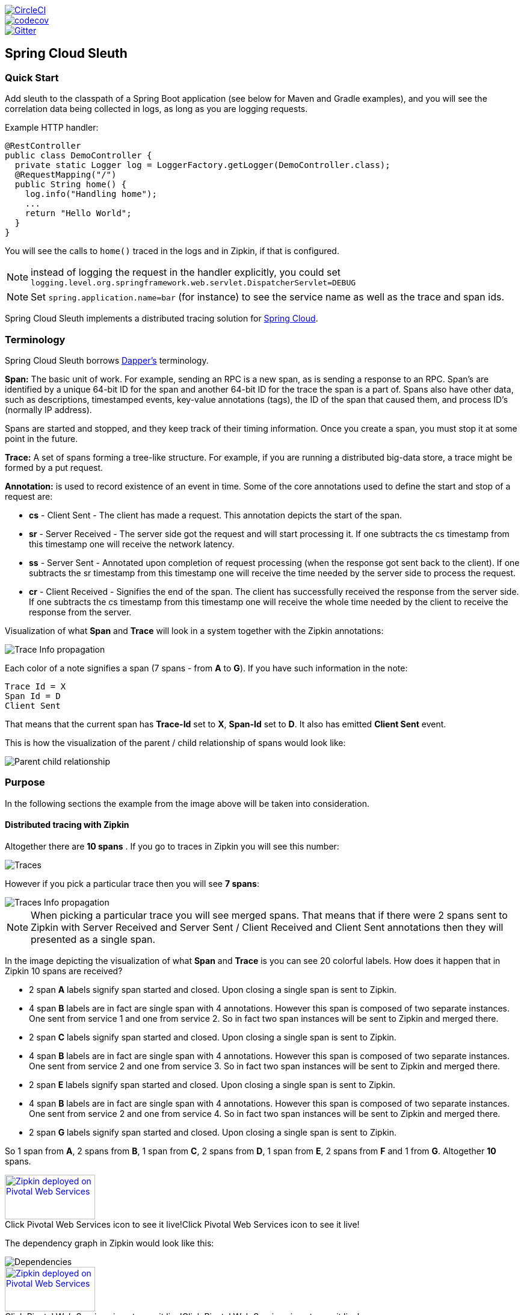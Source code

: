 // Do not edit this file (e.g. go instead to src/main/asciidoc)

:jdkversion: 1.8

image::https://circleci.com/gh/spring-cloud/spring-cloud-sleuth.svg?style=svg["CircleCI", link="https://circleci.com/gh/spring-cloud/spring-cloud-sleuth"]
image::https://codecov.io/gh/spring-cloud/spring-cloud-sleuth/branch/master/graph/badge.svg["codecov", link="https://codecov.io/gh/spring-cloud/spring-cloud-sleuth"]
image::https://badges.gitter.im/spring-cloud/spring-cloud-sleuth.svg[Gitter, link="https://gitter.im/spring-cloud/spring-cloud-sleuth?utm_source=badge&utm_medium=badge&utm_campaign=pr-badge&utm_content=badge"]
== Spring Cloud Sleuth

=== Quick Start

Add sleuth to the classpath of a Spring Boot application (see below
for Maven and Gradle examples), and you will see the correlation data being
collected in logs, as long as you are logging requests.

Example HTTP handler:

[source,java]
----
@RestController
public class DemoController {
  private static Logger log = LoggerFactory.getLogger(DemoController.class);
  @RequestMapping("/")
  public String home() {
    log.info("Handling home");
    ...
    return "Hello World";
  }
}
----

You will see the calls to `home()` traced in the logs and in Zipkin, if that is configured.

NOTE: instead of logging the request in the handler explicitly, you
could set `logging.level.org.springframework.web.servlet.DispatcherServlet=DEBUG`

NOTE: Set `spring.application.name=bar` (for instance) to see the
service name as well as the trace and span ids.

Spring Cloud Sleuth implements a distributed tracing solution for http://cloud.spring.io[Spring Cloud].

=== Terminology

Spring Cloud Sleuth borrows http://research.google.com/pubs/pub36356.html[Dapper's] terminology.

*Span:* The basic unit of work. For example, sending an RPC is a new span, as is sending a response to an
RPC. Span's are identified by a unique 64-bit ID for the span and another 64-bit ID for the trace the span
is a part of.  Spans also have other data, such as descriptions, timestamped events, key-value
annotations (tags), the ID of the span that caused them, and process ID's (normally IP address).

Spans are started and stopped, and they keep track of their timing information.  Once you create a
span, you must stop it at some point in the future.

*Trace:* A set of spans forming a tree-like structure.  For example, if you are running a distributed
big-data store, a trace might be formed by a put request.

*Annotation:*  is used to record existence of an event in time. Some of the core annotations used to define
the start and stop of a request are:

    - *cs* - Client Sent - The client has made a request. This annotation depicts the start of the span.
    - *sr* - Server Received -  The server side got the request and will start processing it.
    If one subtracts the cs timestamp from this timestamp one will receive the network latency.
    - *ss* - Server Sent -  Annotated upon completion of request processing (when the response
    got sent back to the client). If one subtracts the sr timestamp from this timestamp one
    will receive the time needed by the server side to process the request.
    - *cr* - Client Received - Signifies the end of the span. The client has successfully received the
    response from the server side. If one subtracts the cs timestamp from this timestamp one
    will receive the whole time needed by the client to receive the response from the server.

Visualization of what *Span* and *Trace* will look in a system together with the Zipkin annotations:

image::https://raw.githubusercontent.com/spring-cloud/spring-cloud-sleuth/master/docs/src/main/asciidoc/images/trace-id.png[Trace Info propagation]

Each color of a note signifies a span (7 spans - from *A* to *G*). If you have such information in the note:

[source]
Trace Id = X
Span Id = D
Client Sent

That means that the current span has *Trace-Id* set to *X*, *Span-Id* set to *D*. It also has emitted
 *Client Sent* event.

This is how the visualization of the parent / child relationship of spans would look like:

image::https://raw.githubusercontent.com/spring-cloud/spring-cloud-sleuth/master/docs/src/main/asciidoc/images/parents.png[Parent child relationship]

=== Purpose

In the following sections the example from the image above will be taken into consideration.

==== Distributed tracing with Zipkin

Altogether there are *10 spans* . If you go to traces in Zipkin you will see this number:

image::https://raw.githubusercontent.com/spring-cloud/spring-cloud-sleuth/master/docs/src/main/asciidoc/images/zipkin-traces.png[Traces]

However if you pick a particular trace then you will see *7 spans*:

image::https://raw.githubusercontent.com/spring-cloud/spring-cloud-sleuth/master/docs/src/main/asciidoc/images/zipkin-ui.png[Traces Info propagation]

NOTE: When picking a particular trace you will see merged spans. That means that if there were 2 spans sent to
Zipkin with Server Received and Server Sent / Client Received and Client Sent
annotations then they will presented as a single span.

In the image depicting the visualization of what *Span* and *Trace* is you can see 20
colorful labels. How does it happen that in Zipkin 10 spans are received?

    - 2 span *A* labels signify span started and closed. Upon closing a single span is sent to Zipkin.
    - 4 span *B* labels are in fact are single span with 4 annotations. However this span is composed of
        two separate instances. One sent from service 1 and one from service 2. So in fact two span instances will be sent
        to Zipkin and merged there.
    - 2 span *C* labels signify span started and closed. Upon closing a single span is sent to Zipkin.
    - 4 span *B* labels are in fact are single span with 4 annotations. However this span is composed of
        two separate instances. One sent from service 2 and one from service 3. So in fact two span instances will be sent
        to Zipkin and merged there.
    - 2 span *E* labels signify span started and closed. Upon closing a single span is sent to Zipkin.
    - 4 span *B* labels are in fact are single span with 4 annotations. However this span is composed of
        two separate instances. One sent from service 2 and one from service 4. So in fact two span instances will be sent
        to Zipkin and merged there.
    - 2 span *G* labels signify span started and closed. Upon closing a single span is sent to Zipkin.

So 1 span from *A*, 2 spans from *B*, 1 span from *C*, 2 spans from *D*, 1 span from *E*, 2 spans from *F* and 1 from *G*.
Altogether *10* spans.

.Click Pivotal Web Services icon to see it live!
[caption="Click Pivotal Web Services icon to see it live!"]
image::https://raw.githubusercontent.com/spring-cloud/spring-cloud-sleuth/master/docs/src/main/asciidoc/images/pws.png["Zipkin deployed on Pivotal Web Services", link="http://docssleuth-zipkin-server.cfapps.io/", width=150, height=74]

The dependency graph in Zipkin would look like this:

image::https://raw.githubusercontent.com/spring-cloud/spring-cloud-sleuth/master/docs/src/main/asciidoc/images/dependencies.png[Dependencies]

.Click Pivotal Web Services icon to see it live!
[caption="Click Pivotal Web Services icon to see it live!"]
image::https://raw.githubusercontent.com/spring-cloud/spring-cloud-sleuth/master/docs/src/main/asciidoc/images/pws.png["Zipkin deployed on Pivotal Web Services", link="http://docssleuth-zipkin-server.cfapps.io/dependency", width=150, height=74]


==== Log correlation

When grepping the logs of those four applications by trace id equal to e.g. `2485ec27856c56f4` one would get the following:

[source]
service1.log:2016-02-26 11:15:47.561  INFO [service1,2485ec27856c56f4,2485ec27856c56f4,true] 68058 --- [nio-8081-exec-1] i.s.c.sleuth.docs.service1.Application   : Hello from service1. Calling service2
service2.log:2016-02-26 11:15:47.710  INFO [service2,2485ec27856c56f4,9aa10ee6fbde75fa,true] 68059 --- [nio-8082-exec-1] i.s.c.sleuth.docs.service2.Application   : Hello from service2. Calling service3 and then service4
service3.log:2016-02-26 11:15:47.895  INFO [service3,2485ec27856c56f4,1210be13194bfe5,true] 68060 --- [nio-8083-exec-1] i.s.c.sleuth.docs.service3.Application   : Hello from service3
service2.log:2016-02-26 11:15:47.924  INFO [service2,2485ec27856c56f4,9aa10ee6fbde75fa,true] 68059 --- [nio-8082-exec-1] i.s.c.sleuth.docs.service2.Application   : Got response from service3 [Hello from service3]
service4.log:2016-02-26 11:15:48.134  INFO [service4,2485ec27856c56f4,1b1845262ffba49d,true] 68061 --- [nio-8084-exec-1] i.s.c.sleuth.docs.service4.Application   : Hello from service4
service2.log:2016-02-26 11:15:48.156  INFO [service2,2485ec27856c56f4,9aa10ee6fbde75fa,true] 68059 --- [nio-8082-exec-1] i.s.c.sleuth.docs.service2.Application   : Got response from service4 [Hello from service4]
service1.log:2016-02-26 11:15:48.182  INFO [service1,2485ec27856c56f4,2485ec27856c56f4,true] 68058 --- [nio-8081-exec-1] i.s.c.sleuth.docs.service1.Application   : Got response from service2 [Hello from service2, response from service3 [Hello from service3] and from service4 [Hello from service4]]

If you're using a log aggregating tool like https://www.elastic.co/products/kibana[Kibana],
http://www.splunk.com/[Splunk] etc. you can order the events that took place. An example of
Kibana would look like this:

image::https://raw.githubusercontent.com/spring-cloud/spring-cloud-sleuth/master/docs/src/main/asciidoc/images/kibana.png[Log correlation with Kibana]

If you want to use https://www.elastic.co/guide/en/logstash/current/index.html[Logstash] here is the Grok pattern for Logstash:

[source]
filter {
       # pattern matching logback pattern
       grok {
              match => { "message" => "%{TIMESTAMP_ISO8601:timestamp}\s+%{LOGLEVEL:severity}\s+\[%{DATA:service},%{DATA:trace},%{DATA:span},%{DATA:exportable}\]\s+%{DATA:pid}---\s+\[%{DATA:thread}\]\s+%{DATA:class}\s+:\s+%{GREEDYDATA:rest}" }
       }
}

NOTE: If you want to use Grok together with the logs from Cloud Foundry you have to use this pattern:
[source]
filter {
       # pattern matching logback pattern
       grok {
              match => { "message" => "(?m)OUT\s+%{TIMESTAMP_ISO8601:timestamp}\s+%{LOGLEVEL:severity}\s+\[%{DATA:service},%{DATA:trace},%{DATA:span},%{DATA:exportable}\]\s+%{DATA:pid}---\s+\[%{DATA:thread}\]\s+%{DATA:class}\s+:\s+%{GREEDYDATA:rest}" }
       }
}

===== JSON Logback with Logstash

Often you do not want to store your logs in a text file but in a JSON file that Logstash can immediately pick. To do that you have to do the following (for readability
we're passing the dependencies in the `groupId:artifactId:version` notation.

*Dependencies setup*

- Ensure that Logback is on the classpath (`ch.qos.logback:logback-core`)
- Add Logstash Logback encode - example for version `4.6` : `net.logstash.logback:logstash-logback-encoder:4.6`

*Logback setup*

Below you can find an example of a Logback configuration (file named `https://github.com/spring-cloud-samples/sleuth-documentation-apps/blob/master/service1/src/main/resources/logback-spring.xml[logback-spring.xml]`) that:

- logs information from the application in a JSON format to a `build/${spring.application.name}.json` file
- has commented out two additional appenders - console and standard log file
- has the same logging pattern as the one presented in the previous section

[source,xml]
-----
<?xml version="1.0" encoding="UTF-8"?>
<configuration>
	<include resource="org/springframework/boot/logging/logback/defaults.xml"/>
	​
	<springProperty scope="context" name="springAppName" source="spring.application.name"/>
	<!-- Example for logging into the build folder of your project -->
	<property name="LOG_FILE" value="${BUILD_FOLDER:-build}/${springAppName}"/>​

	<property name="CONSOLE_LOG_PATTERN"
			  value="%clr(%d{yyyy-MM-dd HH:mm:ss.SSS}){faint} %clr(${LOG_LEVEL_PATTERN:-%5p}) %clr([${springAppName:-},%X{X-B3-TraceId:-},%X{X-B3-SpanId:-},%X{X-Span-Export:-}]){yellow} %clr(${PID:- }){magenta} %clr(---){faint} %clr([%15.15t]){faint} %clr(%-40.40logger{39}){cyan} %clr(:){faint} %m%n${LOG_EXCEPTION_CONVERSION_WORD:-%wEx}"/>

	<!-- Appender to log to console -->
	<appender name="console" class="ch.qos.logback.core.ConsoleAppender">
		<filter class="ch.qos.logback.classic.filter.ThresholdFilter">
			<!-- Minimum logging level to be presented in the console logs-->
			<level>INFO</level>
		</filter>
		<encoder>
			<pattern>${CONSOLE_LOG_PATTERN}</pattern>
			<charset>utf8</charset>
		</encoder>
	</appender>

	<!-- Appender to log to file -->​
	<appender name="flatfile" class="ch.qos.logback.core.rolling.RollingFileAppender">
		<file>${LOG_FILE}</file>
		<rollingPolicy class="ch.qos.logback.core.rolling.TimeBasedRollingPolicy">
			<fileNamePattern>${LOG_FILE}.%d{yyyy-MM-dd}.gz</fileNamePattern>
			<maxHistory>7</maxHistory>
		</rollingPolicy>
		<encoder>
			<pattern>${CONSOLE_LOG_PATTERN}</pattern>
			<charset>utf8</charset>
		</encoder>
	</appender>
	​
	<!-- Appender to log to file in a JSON format -->
	<appender name="logstash" class="ch.qos.logback.core.rolling.RollingFileAppender">
		<file>${LOG_FILE}.json</file>
		<rollingPolicy class="ch.qos.logback.core.rolling.TimeBasedRollingPolicy">
			<fileNamePattern>${LOG_FILE}.json.%d{yyyy-MM-dd}.gz</fileNamePattern>
			<maxHistory>7</maxHistory>
		</rollingPolicy>
		<encoder class="net.logstash.logback.encoder.LoggingEventCompositeJsonEncoder">
			<providers>
				<timestamp>
					<timeZone>UTC</timeZone>
				</timestamp>
				<pattern>
					<pattern>
						{
						"severity": "%level",
						"service": "${springAppName:-}",
						"trace": "%X{X-B3-TraceId:-}",
						"span": "%X{X-B3-SpanId:-}",
						"exportable": "%X{X-Span-Export:-}",
						"pid": "${PID:-}",
						"thread": "%thread",
						"class": "%logger{40}",
						"rest": "%message"
						}
					</pattern>
				</pattern>
			</providers>
		</encoder>
	</appender>
	​
	<root level="INFO">
		<!--<appender-ref ref="console"/>-->
		<appender-ref ref="logstash"/>
		<!--<appender-ref ref="flatfile"/>-->
	</root>
</configuration>
-----

=== Adding to the project

==== Only Sleuth (log correlation)

If you want to profit only from Spring Cloud Sleuth without the Zipkin integration just add
the `spring-cloud-starter-sleuth` module to your project.

[source,xml,indent=0,subs="verbatim,attributes",role="primary"]
.Maven
----
	<dependencyManagement> <1>
          <dependencies>
              <dependency>
                  <groupId>org.springframework.cloud</groupId>
                  <artifactId>spring-cloud-dependencies</artifactId>
                  <version>Brixton.RELEASE</version>
                  <type>pom</type>
                  <scope>import</scope>
              </dependency>
          </dependencies>
    </dependencyManagement>

    <dependency> <2>
        <groupId>org.springframework.cloud</groupId>
        <artifactId>spring-cloud-starter-sleuth</artifactId>
    </dependency>
----
<1> In order not to pick versions by yourself it's much better if you add the dependency management via
the Spring BOM
<2> Add the dependency to `spring-cloud-starter-sleuth`

[source,groovy,indent=0,subs="verbatim,attributes",role="secondary"]
.Gradle
----
dependencyManagement { <1>
    imports {
        mavenBom "org.springframework.cloud:spring-cloud-dependencies:Brixton.RELEASE"
    }
}

dependencies { <2>
    compile "org.springframework.cloud:spring-cloud-starter-sleuth"
}
----
<1> In order not to pick versions by yourself it's much better if you add the dependency management via
the Spring BOM
<2> Add the dependency to `spring-cloud-starter-sleuth`

==== Sleuth with Zipkin via HTTP

If you want both Sleuth and Zipkin just add the `spring-cloud-starter-zipkin` dependency.

[source,xml,indent=0,subs="verbatim,attributes",role="primary"]
.Maven
----
	<dependencyManagement> <1>
          <dependencies>
              <dependency>
                  <groupId>org.springframework.cloud</groupId>
                  <artifactId>spring-cloud-dependencies</artifactId>
                  <version>Brixton.RELEASE</version>
                  <type>pom</type>
                  <scope>import</scope>
              </dependency>
          </dependencies>
    </dependencyManagement>

    <dependency> <2>
        <groupId>org.springframework.cloud</groupId>
        <artifactId>spring-cloud-starter-zipkin</artifactId>
    </dependency>
----
<1> In order not to pick versions by yourself it's much better if you add the dependency management via
the Spring BOM
<2> Add the dependency to `spring-cloud-starter-zipkin`

[source,groovy,indent=0,subs="verbatim,attributes",role="secondary"]
.Gradle
----
dependencyManagement { <1>
    imports {
        mavenBom "org.springframework.cloud:spring-cloud-dependencies:Brixton.RELEASE"
    }
}

dependencies { <2>
    compile "org.springframework.cloud:spring-cloud-starter-zipkin"
}
----
<1> In order not to pick versions by yourself it's much better if you add the dependency management via
the Spring BOM
<2> Add the dependency to `spring-cloud-starter-zipkin`

==== Sleuth with Zipkin via Spring Cloud Stream

If you want both Sleuth and Zipkin just add the `spring-cloud-sleuth-stream` dependency.

[source,xml,indent=0,subs="verbatim,attributes",role="primary"]
.Maven
----
	<dependencyManagement> <1>
          <dependencies>
              <dependency>
                  <groupId>org.springframework.cloud</groupId>
                  <artifactId>spring-cloud-dependencies</artifactId>
                  <version>Brixton.RELEASE</version>
                  <type>pom</type>
                  <scope>import</scope>
              </dependency>
          </dependencies>
    </dependencyManagement>

    <dependency> <2>
        <groupId>org.springframework.cloud</groupId>
        <artifactId>spring-cloud-sleuth-stream</artifactId>
    </dependency>
    <dependency> <3>
        <groupId>org.springframework.cloud</groupId>
        <artifactId>spring-cloud-starter-sleuth</artifactId>
    </dependency>
    <!-- EXAMPLE FOR RABBIT BINDING -->
    <dependency> <4>
        <groupId>org.springframework.cloud</groupId>
        <artifactId>spring-cloud-stream-binder-rabbit</artifactId>
    </dependency>
----
<1> In order not to pick versions by yourself it's much better if you add the dependency management via
the Spring BOM
<2> Add the dependency to `spring-cloud-sleuth-stream`
<3> Add the dependency to `spring-cloud-starter-sleuth` - that way all dependant dependencies will be downloaded
<4> Add a binder (e.g. Rabbit binder) to tell Spring Cloud Stream what it should bind to

[source,groovy,indent=0,subs="verbatim,attributes",role="secondary"]
.Gradle
----
dependencyManagement { <1>
    imports {
        mavenBom "org.springframework.cloud:spring-cloud-dependencies:Brixton.RELEASE"
    }
}

dependencies {
    compile "org.springframework.cloud:spring-cloud-sleuth-stream" <2>
    compile "org.springframework.cloud:spring-cloud-starter-sleuth" <3>
    // Example for Rabbit binding
    compile "org.springframework.cloud:spring-cloud-stream-binder-rabbit" <4>
}
----
<1> In order not to pick versions by yourself it's much better if you add the dependency management via
the Spring BOM
<2> Add the dependency to `spring-cloud-sleuth-stream`
<3> Add the dependency to `spring-cloud-starter-sleuth` - that way all dependant dependencies will be downloaded
<4> Add a binder (e.g. Rabbit binder) to tell Spring Cloud Stream what it should bind to

==== Spring Cloud Sleuth Stream Zipkin Collector

If you want to start a Spring Cloud Sleuth Stream Zipkin collector just add the `spring-cloud-sleuth-zipkin-stream`
dependency

[source,xml,indent=0,subs="verbatim,attributes",role="primary"]
.Maven
----
	<dependencyManagement> <1>
          <dependencies>
              <dependency>
                  <groupId>org.springframework.cloud</groupId>
                  <artifactId>spring-cloud-dependencies</artifactId>
                  <version>Brixton.RELEASE</version>
                  <type>pom</type>
                  <scope>import</scope>
              </dependency>
          </dependencies>
    </dependencyManagement>

    <dependency> <2>
        <groupId>org.springframework.cloud</groupId>
        <artifactId>spring-cloud-sleuth-zipkin-stream</artifactId>
    </dependency>
    <dependency> <3>
        <groupId>org.springframework.cloud</groupId>
        <artifactId>spring-cloud-starter-sleuth</artifactId>
    </dependency>
    <!-- EXAMPLE FOR RABBIT BINDING -->
    <dependency> <4>
        <groupId>org.springframework.cloud</groupId>
        <artifactId>spring-cloud-stream-binder-rabbit</artifactId>
    </dependency>
----
<1> In order not to pick versions by yourself it's much better if you add the dependency management via
the Spring BOM
<2> Add the dependency to `spring-cloud-sleuth-zipkin-stream`
<3> Add the dependency to `spring-cloud-starter-sleuth` - that way all dependant dependencies will be downloaded
<4> Add a binder (e.g. Rabbit binder) to tell Spring Cloud Stream what it should bind to

[source,groovy,indent=0,subs="verbatim,attributes",role="secondary"]
.Gradle
----
dependencyManagement { <1>
    imports {
        mavenBom "org.springframework.cloud:spring-cloud-dependencies:Brixton.RELEASE"
    }
}

dependencies {
    compile "org.springframework.cloud:spring-cloud-sleuth-zipkin-stream" <2>
    compile "org.springframework.cloud:spring-cloud-starter-sleuth" <3>
    // Example for Rabbit binding
    compile "org.springframework.cloud:spring-cloud-stream-binder-rabbit" <4>
}
----
<1> In order not to pick versions by yourself it's much better if you add the dependency management via
the Spring BOM
<2> Add the dependency to `spring-cloud-sleuth-zipkin-stream`
<3> Add the dependency to `spring-cloud-starter-sleuth` - that way all dependant dependencies will be downloaded
<4> Add a binder (e.g. Rabbit binder) to tell Spring Cloud Stream what it should bind to

and then just annotate your main class with `@EnableZipkinStreamServer` annotation:

[source,java]
----
package example;

import org.springframework.boot.SpringApplication;
import org.springframework.boot.autoconfigure.SpringBootApplication;
import org.springframework.cloud.sleuth.zipkin.stream.EnableZipkinStreamServer;

@SpringBootApplication
@EnableZipkinStreamServer
public class ZipkinStreamServerApplication {

	public static void main(String[] args) throws Exception {
		SpringApplication.run(ZipkinStreamServerApplication.class, args);
	}

}
----

== Features

* Adds trace and span ids to the Slf4J MDC, so you can extract all the logs from a given trace or span in a log aggregator. Example logs:
+
----
2016-02-02 15:30:57.902  INFO [bar,6bfd228dc00d216b,6bfd228dc00d216b,false] 23030 --- [nio-8081-exec-3] ...
2016-02-02 15:30:58.372 ERROR [bar,6bfd228dc00d216b,6bfd228dc00d216b,false] 23030 --- [nio-8081-exec-3] ...
2016-02-02 15:31:01.936  INFO [bar,46ab0d418373cbc9,46ab0d418373cbc9,false] 23030 --- [nio-8081-exec-4] ...
----
+
notice the `[appname,traceId,spanId,exportable]` entries from the MDC:

    - *spanId* - the id of a specific operation that took place
    - *appname* - the name of the application that logged the span
    - *traceId* - the id of the latency graph that contains the span
    - *exportable* - whether the log should be exported to Zipkin or not. When would you like the span not to be
    exportable? In the case in which you want to wrap some operation in a Span and have it written to the logs
    only.

* Provides an abstraction over common distributed tracing data models: traces, spans (forming a DAG), annotations,
key-value annotations. Loosely based on HTrace, but Zipkin (Dapper) compatible.

* Sleuth records timing information to aid in latency analysis. Using sleuth, you can pinpoint causes of
latency in your applications. Sleuth is written to not log too much, and to not cause your production application to crash.
  - propagates structural data about your call-graph in-band, and the rest out-of-band.
  - includes opinionated instrumentation of layers such as HTTP
  - includes sampling policy to manage volume
  - can report to a Zipkin system for query and visualization

* Instruments common ingress and egress points from Spring applications (servlet filter, async endpoints,
rest template, scheduled actions, message channels, zuul filters, feign client).

* Sleuth includes default logic to join a trace across http or messaging boundaries. For example, http propagation
works via Zipkin-compatible request headers. This propagation logic is defined and customized via
`SpanInjector` and `SpanExtractor` implementations.

* Provides simple metrics of accepted / dropped spans.

* If `spring-cloud-sleuth-zipkin` then the app will generate and collect Zipkin-compatible traces.
By default it sends them via HTTP to a Zipkin server on localhost (port 9411).
Configure the location of the service using `spring.zipkin.baseUrl`.

* If `spring-cloud-sleuth-stream` then the app will generate and collect traces via https://github.com/spring-cloud/spring-cloud-stream[Spring Cloud Stream].
Your app automatically becomes a producer of tracer messages that are sent over your broker of choice
(e.g. RabbitMQ, Apache Kafka, Redis).

IMPORTANT: If using Zipkin or Stream, configure the percentage of spans exported using `spring.sleuth.sampler.percentage`
(default 0.1, i.e. 10%). *Otherwise you might think that Sleuth is not working cause it's omitting some spans.*

NOTE: the SLF4J MDC is always set and logback users will immediately see the trace and span ids in logs per the example
 above. Other logging systems have to configure their own formatter to get the same result. The default is
 `logging.pattern.level` set to `%clr(%5p) %clr([${spring.application.name:},%X{X-B3-TraceId:-},%X{X-B3-SpanId:-},%X{X-Span-Export:-}]){yellow}`
 (this is a Spring Boot feature for logback users).
 *This means that if you're not using SLF4J this pattern WILL NOT be automatically applied*.

== Building

:jdkversion: 1.7

=== Basic Compile and Test

To build the source you will need to install JDK {jdkversion}.

Spring Cloud uses Maven for most build-related activities, and you
should be able to get off the ground quite quickly by cloning the
project you are interested in and typing

----
$ ./mvnw install
----

NOTE: You can also install Maven (>=3.3.3) yourself and run the `mvn` command
in place of `./mvnw` in the examples below. If you do that you also
might need to add `-P spring` if your local Maven settings do not
contain repository declarations for spring pre-release artifacts.

NOTE: Be aware that you might need to increase the amount of memory
available to Maven by setting a `MAVEN_OPTS` environment variable with
a value like `-Xmx512m -XX:MaxPermSize=128m`. We try to cover this in
the `.mvn` configuration, so if you find you have to do it to make a
build succeed, please raise a ticket to get the settings added to
source control.

For hints on how to build the project look in `.travis.yml` if there
is one. There should be a "script" and maybe "install" command. Also
look at the "services" section to see if any services need to be
running locally (e.g. mongo or rabbit).  Ignore the git-related bits
that you might find in "before_install" since they're related to setting git
credentials and you already have those.

The projects that require middleware generally include a
`docker-compose.yml`, so consider using
http://compose.docker.io/[Docker Compose] to run the middeware servers
in Docker containers. See the README in the
https://github.com/spring-cloud-samples/scripts[scripts demo
repository] for specific instructions about the common cases of mongo,
rabbit and redis.

NOTE: If all else fails, build with the command from `.travis.yml` (usually
`./mvnw install`).

=== Documentation

The spring-cloud-build module has a "docs" profile, and if you switch
that on it will try to build asciidoc sources from
`src/main/asciidoc`. As part of that process it will look for a
`README.adoc` and process it by loading all the includes, but not
parsing or rendering it, just copying it to `${main.basedir}`
(defaults to `${basedir}`, i.e. the root of the project). If there are
any changes in the README it will then show up after a Maven build as
a modified file in the correct place. Just commit it and push the change.

=== Working with the code
If you don't have an IDE preference we would recommend that you use
http://www.springsource.com/developer/sts[Spring Tools Suite] or
http://eclipse.org[Eclipse] when working with the code. We use the
http://eclipse.org/m2e/[m2eclipe] eclipse plugin for maven support. Other IDEs and tools
should also work without issue as long as they use Maven 3.3.3 or better.

==== Importing into eclipse with m2eclipse
We recommend the http://eclipse.org/m2e/[m2eclipe] eclipse plugin when working with
eclipse. If you don't already have m2eclipse installed it is available from the "eclipse
marketplace".

NOTE: Older versions of m2e do not support Maven 3.3, so once the
projects are imported into Eclipse you will also need to tell
m2eclipse to use the right profile for the projects.  If you
see many different errors related to the POMs in the projects, check
that you have an up to date installation.  If you can't upgrade m2e,
add the "spring" profile to your `settings.xml`. Alternatively you can
copy the repository settings from the "spring" profile of the parent
pom into your `settings.xml`.

==== Importing into eclipse without m2eclipse
If you prefer not to use m2eclipse you can generate eclipse project metadata using the
following command:

[indent=0]
----
	$ ./mvnw eclipse:eclipse
----

The generated eclipse projects can be imported by selecting `import existing projects`
from the `file` menu.


IMPORTANT: There are 2 different versions of language level used in Spring Cloud Sleuth. Java 1.7 is used for main sources and
Java 1.8 is used for tests. When importing your project to an IDE please activate the `ide` Maven profile to turn on
Java 1.8 for both main and test sources. Of course remember that you MUST NOT use Java 1.8 features in the main sources. If you do
so your app will break during the Maven build.

== Contributing

Spring Cloud is released under the non-restrictive Apache 2.0 license,
and follows a very standard Github development process, using Github
tracker for issues and merging pull requests into master. If you want
to contribute even something trivial please do not hesitate, but
follow the guidelines below.

=== Sign the Contributor License Agreement
Before we accept a non-trivial patch or pull request we will need you to sign the
https://cla.pivotal.io/sign/spring[Contributor License Agreement].
Signing the contributor's agreement does not grant anyone commit rights to the main
repository, but it does mean that we can accept your contributions, and you will get an
author credit if we do.  Active contributors might be asked to join the core team, and
given the ability to merge pull requests.

=== Code of Conduct
This project adheres to the Contributor Covenant https://github.com/spring-cloud/spring-cloud-build/blob/master/docs/src/main/asciidoc/code-of-conduct.adoc[code of
conduct]. By participating, you  are expected to uphold this code. Please report
unacceptable behavior to spring-code-of-conduct@pivotal.io.

=== Code Conventions and Housekeeping
None of these is essential for a pull request, but they will all help.  They can also be
added after the original pull request but before a merge.

* Use the Spring Framework code format conventions. If you use Eclipse
  you can import formatter settings using the
  `eclipse-code-formatter.xml` file from the
  https://raw.githubusercontent.com/spring-cloud/spring-cloud-build/master/spring-cloud-dependencies-parent/eclipse-code-formatter.xml[Spring
  Cloud Build] project. If using IntelliJ, you can use the
  http://plugins.jetbrains.com/plugin/6546[Eclipse Code Formatter
  Plugin] to import the same file.
* Make sure all new `.java` files to have a simple Javadoc class comment with at least an
  `@author` tag identifying you, and preferably at least a paragraph on what the class is
  for.
* Add the ASF license header comment to all new `.java` files (copy from existing files
  in the project)
* Add yourself as an `@author` to the .java files that you modify substantially (more
  than cosmetic changes).
* Add some Javadocs and, if you change the namespace, some XSD doc elements.
* A few unit tests would help a lot as well -- someone has to do it.
* If no-one else is using your branch, please rebase it against the current master (or
  other target branch in the main project).
* When writing a commit message please follow http://tbaggery.com/2008/04/19/a-note-about-git-commit-messages.html[these conventions],
  if you are fixing an existing issue please add `Fixes gh-XXXX` at the end of the commit
  message (where XXXX is the issue number).